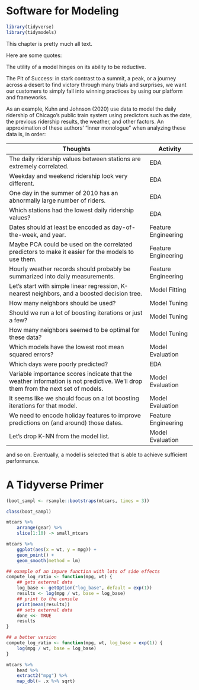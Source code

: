 * Software for Modeling

#+BEGIN_SRC R
library(tidyverse)
library(tidymodels)
#+END_SRC

This chapter is pretty much all text.

Here are some quotes:

The utility of a model hinges on its ability to be reductive.



The Pit of Success: in stark contrast to a summit, a peak, or a journey across a desert to find victory through many trials and surprises, we want our customers to simply fall into winning practices by using our platform and frameworks.

As an example, Kuhn and Johnson (2020) use data to model the daily ridership of Chicago’s public train system using predictors such as the date, the previous ridership results, the weather, and other factors. An approximation of these authors’ “inner monologue” when analyzing these data is, in order:

| Thoughts                                                                                                                         | Activity            |
|----------------------------------------------------------------------------------------------------------------------------------+---------------------|
| The daily ridership values between stations are extremely correlated.                                                            | EDA                 |
| Weekday and weekend ridership look very different.                                                                               | EDA                 |
| One day in the summer of 2010 has an abnormally large number of riders.                                                          | EDA                 |
| Which stations had the lowest daily ridership values?                                                                            | EDA                 |
| Dates should at least be encoded as day-of-the-week, and year.                                                                   | Feature Engineering |
| Maybe PCA could be used on the correlated predictors to make it easier for the models to use them.                               | Feature Engineering |
| Hourly weather records should probably be summarized into daily measurements.                                                    | Feature Engineering |
| Let’s start with simple linear regression, K-nearest neighbors, and a boosted decision tree.                                     | Model Fitting       |
| How many neighbors should be used?                                                                                               | Model Tuning        |
| Should we run a lot of boosting iterations or just a few?                                                                        | Model Tuning        |
| How many neighbors seemed to be optimal for these data?                                                                          | Model Tuning        |
| Which models have the lowest root mean squared errors?                                                                           | Model Evaluation    |
| Which days were poorly predicted?                                                                                                | EDA                 |
| Variable importance scores indicate that the weather information is not predictive. We’ll drop them from the next set of models. | Model Evaluation    |
| It seems like we should focus on a lot boosting iterations for that model.                                                       | Model Evaluation    |
| We need to encode holiday features to improve predictions on (and around) those dates.                                           | Feature Engineering |
| Let’s drop K-NN from the model list.                                                                                             | Model Evaluation    |

and so on. Eventually, a model is selected that is able to achieve sufficient performance.

* A Tidyverse Primer

#+BEGIN_SRC R
(boot_sampl <- rsample::bootstraps(mtcars, times = 3))

class(boot_sampl)

mtcars %>%
    arrange(gear) %>%
    slice(1:10) -> small_mtcars

mtcars %>%
    ggplot(aes(x = wt, y = mpg)) +
    geom_point() +
    geom_smooth(method = lm)

## example of an impure function with lots of side effects
compute_log_ratio <- function(mpg, wt) {
    ## gets external data
    log_base <- getOption("log_base", default = exp(1))
    results <- log(mpg / wt, base = log_base)
    ## print to the console
    print(mean(results))
    ## sets external data
    done <<- TRUE
    results
}

## a better version
compute_log_ratio <- function(mpg, wt, log_base = exp(1)) {
    log(mpg / wt, base = log_base)
}

mtcars %>%
    head %>%
    extract2("mpg") %>% 
    map_dbl(~ .x %>% sqrt)
#+END_SRC

